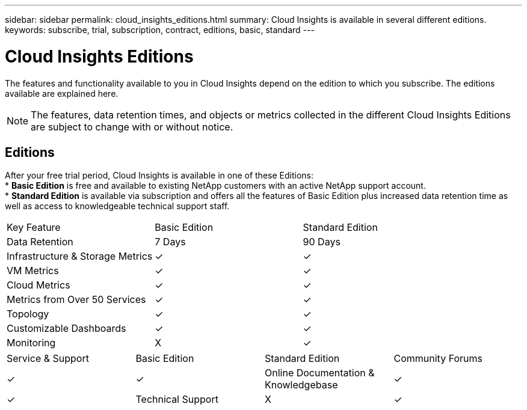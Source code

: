 ---
sidebar: sidebar
permalink: cloud_insights_editions.html
summary: Cloud Insights is available in several different editions.
keywords: subscribe, trial, subscription, contract, editions, basic, standard
---

= Cloud Insights Editions

:toc: macro
:hardbreaks:
:toclevels: 2
:nofooter:
:icons: font
:linkattrs:
:imagesdir: ./media/

[.lead]
The features and functionality available to you in Cloud Insights depend on the edition to which you subscribe. The editions available are explained here.

NOTE: The features, data retention times, and objects or metrics collected in the different Cloud Insights Editions are subject to change with or without notice. 

== Editions

After your free trial period, Cloud Insights is available in one of these Editions:
* *Basic Edition* is free and available to existing NetApp customers with an active NetApp support account.
* *Standard Edition* is available via subscription and offers all the features of Basic Edition plus increased data retention time as well as access to knowledgeable technical support staff.

[cols="<.<,<.<,<.<"]
|===
|Key Feature |Basic Edition |Standard Edition
|Data Retention|7 Days|90 Days
|Infrastructure & Storage Metrics|&check; |&check; 
|VM Metrics|&check; |&check; 
|Cloud Metrics|&check; |&check; 
|Metrics from Over 50 Services|&check; |&check; 
|Topology|&check; |&check; 
|Customizable Dashboards|&check; |&check; 
|Monitoring|X|&check; 
|===

[cols="<.<,<.<,<.<,<.<"]
|===
|Service & Support|Basic Edition |Standard Edition
|Community Forums|&check; |&check; 
|Online Documentation & Knowledgebase|&check; |&check; 
|Technical Support|X|&check; 
|===



